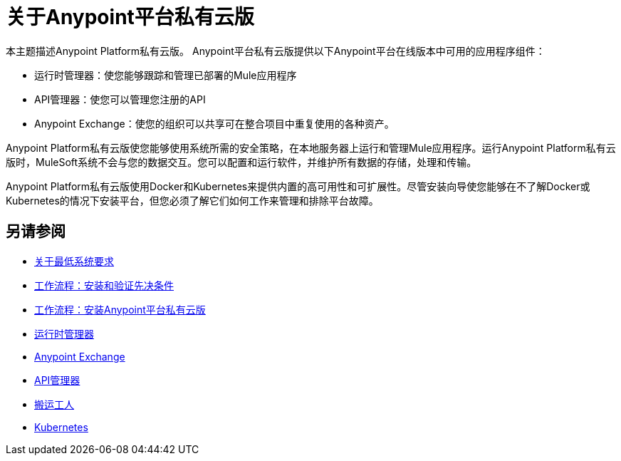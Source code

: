 = 关于Anypoint平台私有云版

本主题描述Anypoint Platform私有云版。 Anypoint平台私有云版提供以下Anypoint平台在线版本中可用的应用程序组件：

* 运行时管理器：使您能够跟踪和管理已部署的Mule应用程序
*  API管理器：使您可以管理您注册的API
*  Anypoint Exchange：使您的组织可以共享可在整合项目中重复使用的各种资产。

Anypoint Platform私有云版使您能够使用系统所需的安全策略，在本地服务器上运行和管理Mule应用程序。运行Anypoint Platform私有云版时，MuleSoft系统不会与您的数据交互。您可以配置和运行软件，并维护所有数据的存储，处理和传输。

Anypoint Platform私有云版使用Docker和Kubernetes来提供内置的高可用性和可扩展性。尽管安装向导使您能够在不了解Docker或Kubernetes的情况下安装平台，但您必须了解它们如何工作来管理和排除平台故障。

== 另请参阅

*  link:system-requirements[关于最低系统要求]
*  link:prereq-workflow[工作流程：安装和验证先决条件]
*  link:install-workflow[工作流程：安装Anypoint平台私有云版]
*  link:/runtime-manager/index[运行时管理器]
*  link:/anypoint-exchange[Anypoint Exchange]
*  link:/api-manager/index[API管理器]
*  link:https://www.docker.com/[搬运工人]
*  link:https://kubernetes.io/[Kubernetes]
